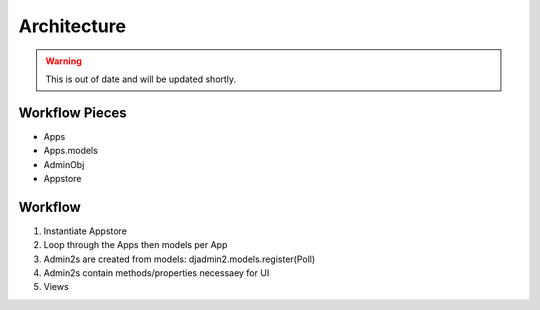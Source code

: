 ================
Architecture
================

.. warning:: This is out of date and will be updated shortly.

Workflow Pieces
----------------

* Apps
* Apps.models
* AdminObj
* Appstore

Workflow
----------------

1. Instantiate Appstore
2. Loop through the Apps then models per App
3. Admin2s are created from models: djadmin2.models.register(Poll)
4. Admin2s contain methods/properties necessaey for UI
5. Views
